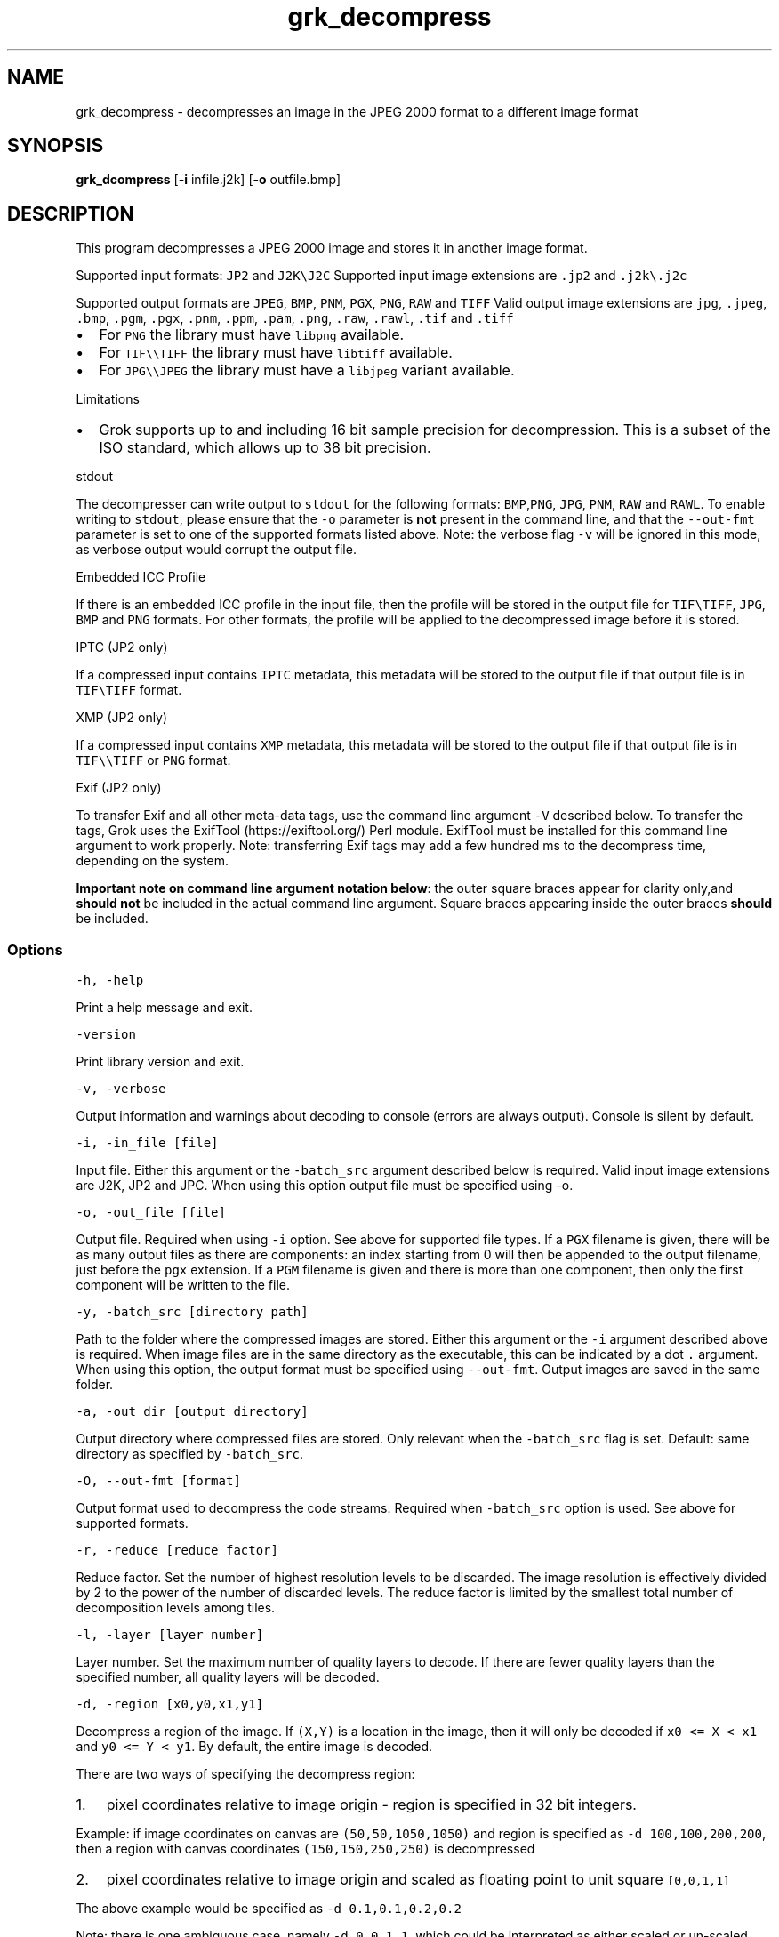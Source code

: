 .\" Automatically generated by Pandoc 2.14.0.3
.\"
.TH "grk_decompress" "1" "" "Version 10.0" "convert from JPEG 2000 format"
.hy
.SH NAME
.PP
grk_decompress - decompresses an image in the JPEG 2000 format to a
different image format
.SH SYNOPSIS
.PP
\f[B]grk_dcompress\f[R] [\f[B]-i\f[R] infile.j2k] [\f[B]-o\f[R]
outfile.bmp]
.SH DESCRIPTION
.PP
This program decompresses a JPEG 2000 image and stores it in another
image format.
.PP
Supported input formats: \f[C]JP2\f[R] and \f[C]J2K\[rs]J2C\f[R]
Supported input image extensions are \f[C].jp2\f[R] and
\f[C].j2k\[rs].j2c\f[R]
.PP
Supported output formats are \f[C]JPEG\f[R], \f[C]BMP\f[R],
\f[C]PNM\f[R], \f[C]PGX\f[R], \f[C]PNG\f[R], \f[C]RAW\f[R] and
\f[C]TIFF\f[R] Valid output image extensions are \f[C]jpg\f[R],
\f[C].jpeg\f[R], \f[C].bmp\f[R], \f[C].pgm\f[R], \f[C].pgx\f[R],
\f[C].pnm\f[R], \f[C].ppm\f[R], \f[C].pam\f[R], \f[C].png\f[R],
\f[C].raw\f[R], \f[C].rawl\f[R], \f[C].tif\f[R] and \f[C].tiff\f[R]
.IP \[bu] 2
For \f[C]PNG\f[R] the library must have \f[C]libpng\f[R] available.
.IP \[bu] 2
For \f[C]TIF\[rs]\[rs]TIFF\f[R] the library must have \f[C]libtiff\f[R]
available.
.IP \[bu] 2
For \f[C]JPG\[rs]\[rs]JPEG\f[R] the library must have a
\f[C]libjpeg\f[R] variant available.
.PP
Limitations
.IP \[bu] 2
Grok supports up to and including 16 bit sample precision for
decompression.
This is a subset of the ISO standard, which allows up to 38 bit
precision.
.PP
stdout
.PP
The decompresser can write output to \f[C]stdout\f[R] for the following
formats: \f[C]BMP\f[R],\f[C]PNG\f[R], \f[C]JPG\f[R], \f[C]PNM\f[R],
\f[C]RAW\f[R] and \f[C]RAWL\f[R].
To enable writing to \f[C]stdout\f[R], please ensure that the
\f[C]-o\f[R] parameter is \f[B]not\f[R] present in the command line, and
that the \f[C]--out-fmt\f[R] parameter is set to one of the supported
formats listed above.
Note: the verbose flag \f[C]-v\f[R] will be ignored in this mode, as
verbose output would corrupt the output file.
.PP
Embedded ICC Profile
.PP
If there is an embedded ICC profile in the input file, then the profile
will be stored in the output file for \f[C]TIF\[rs]TIFF\f[R],
\f[C]JPG\f[R], \f[C]BMP\f[R] and \f[C]PNG\f[R] formats.
For other formats, the profile will be applied to the decompressed image
before it is stored.
.PP
IPTC (JP2 only)
.PP
If a compressed input contains \f[C]IPTC\f[R] metadata, this metadata
will be stored to the output file if that output file is in
\f[C]TIF\[rs]TIFF\f[R] format.
.PP
XMP (JP2 only)
.PP
If a compressed input contains \f[C]XMP\f[R] metadata, this metadata
will be stored to the output file if that output file is in
\f[C]TIF\[rs]\[rs]TIFF\f[R] or \f[C]PNG\f[R] format.
.PP
Exif (JP2 only)
.PP
To transfer Exif and all other meta-data tags, use the command line
argument \f[C]-V\f[R] described below.
To transfer the tags, Grok uses the ExifTool (https://exiftool.org/)
Perl module.
ExifTool must be installed for this command line argument to work
properly.
Note: transferring Exif tags may add a few hundred ms to the decompress
time, depending on the system.
.PP
\f[B]Important note on command line argument notation below\f[R]: the
outer square braces appear for clarity only,and \f[B]should not\f[R] be
included in the actual command line argument.
Square braces appearing inside the outer braces \f[B]should\f[R] be
included.
.SS Options
.PP
\f[C]-h,  -help\f[R]
.PP
Print a help message and exit.
.PP
\f[C]-version\f[R]
.PP
Print library version and exit.
.PP
\f[C]-v, -verbose\f[R]
.PP
Output information and warnings about decoding to console (errors are
always output).
Console is silent by default.
.PP
\f[C]-i, -in_file [file]\f[R]
.PP
Input file.
Either this argument or the \f[C]-batch_src\f[R] argument described below
is required.
Valid input image extensions are J2K, JP2 and JPC.
When using this option output file must be specified using -o.
.PP
\f[C]-o, -out_file [file]\f[R]
.PP
Output file.
Required when using \f[C]-i\f[R] option.
See above for supported file types.
If a \f[C]PGX\f[R] filename is given, there will be as many output files
as there are components: an index starting from 0 will then be appended
to the output filename, just before the \f[C]pgx\f[R] extension.
If a \f[C]PGM\f[R] filename is given and there is more than one
component, then only the first component will be written to the file.
.PP
\f[C]-y, -batch_src [directory path]\f[R]
.PP
Path to the folder where the compressed images are stored.
Either this argument or the \f[C]-i\f[R] argument described above is
required.
When image files are in the same directory as the executable, this can
be indicated by a dot \f[C].\f[R] argument.
When using this option, the output format must be specified using
\f[C]--out-fmt\f[R].
Output images are saved in the same folder.
.PP
\f[C]-a, -out_dir [output directory]\f[R]
.PP
Output directory where compressed files are stored.
Only relevant when the \f[C]-batch_src\f[R] flag is set.
Default: same directory as specified by \f[C]-batch_src\f[R].
.PP
\f[C]-O, --out-fmt [format]\f[R]
.PP
Output format used to decompress the code streams.
Required when \f[C]-batch_src\f[R] option is used.
See above for supported formats.
.PP
\f[C]-r, -reduce [reduce factor]\f[R]
.PP
Reduce factor.
Set the number of highest resolution levels to be discarded.
The image resolution is effectively divided by 2 to the power of the
number of discarded levels.
The reduce factor is limited by the smallest total number of
decomposition levels among tiles.
.PP
\f[C]-l, -layer [layer number]\f[R]
.PP
Layer number.
Set the maximum number of quality layers to decode.
If there are fewer quality layers than the specified number, all quality
layers will be decoded.
.PP
\f[C]-d, -region [x0,y0,x1,y1]\f[R]
.PP
Decompress a region of the image.
If \f[C](X,Y)\f[R] is a location in the image, then it will only be
decoded if \f[C]x0 <= X < x1\f[R] and \f[C]y0 <= Y < y1\f[R].
By default, the entire image is decoded.
.PP
There are two ways of specifying the decompress region:
.IP "1." 3
pixel coordinates relative to image origin - region is specified in 32
bit integers.
.PP
Example: if image coordinates on canvas are \f[C](50,50,1050,1050)\f[R]
and region is specified as \f[C]-d 100,100,200,200\f[R], then a region
with canvas coordinates \f[C](150,150,250,250)\f[R] is decompressed
.IP "2." 3
pixel coordinates relative to image origin and scaled as floating point
to unit square \f[C][0,0,1,1]\f[R]
.PP
The above example would be specified as \f[C]-d 0.1,0.1,0.2,0.2\f[R]
.PP
Note: there is one ambiguous case, namely \f[C]-d 0,0,1,1\f[R], which
could be interpreted as either scaled or un-scaled.
We treat this case as a \f[B]scaled\f[R] pixel region.
.PP
\f[C]-m, -random_access [random access flags]\f[R]
.PP
Toggle support for random access code stream markers if present :
PLT,TLM or PLM;
.PP
The random access flags value passed in is an or\[cq]d combination of
the following flags
.IP
.nf
\f[C]
1   use PLT marker if present
2   use TLM marker if present
4   use PLM marker if present
\f[R]
.fi
.PP
example: \f[C]-m 0\f[R] would disable all three markers.
.PP
\f[C]-c, -compression [compression value]\f[R]
.PP
Compress output image data.
Currently, this flag is only applicable when output format is set to
\f[C]TIF\f[R].
Possible values are {\f[C]NONE\f[R], \f[C]LZW\f[R],\f[C]JPEG\f[R],
\f[C]PACKBITS\f[R].
\f[C]ZIP\f[R],\f[C]LZMA\f[R],\f[C]ZSTD\f[R],\f[C]WEBP\f[R]}.
Default value is \f[C]NONE\f[R].
.PP
\f[C]-L, -compression_level [compression level]\f[R]
.PP
\[lq]Quality\[rq] of compression.
Currently only implemented for \f[C]PNG\f[R] format.
For \f[C]PNG\f[R], compression level ranges from 0 (no compression) up
to 9.
Grok default value is 3.
.PP
Note: PNG is always lossless, so using a different level will not affect
the image quality.
It only changes the speed vs file size tradeoff.
.PP
\f[C]-t, -tile_index [tile index]\f[R]
.PP
Only decode tile with specified index.
Index follows the JPEG2000 convention from top-left to bottom-right.
By default all tiles are decoded.
.PP
\f[C]-p, -precision [component 0 precision[C|S],component 1 precision[C|S],...]\f[R]
.PP
Force precision (bit depth) of components.
There must be at least one value present, but there is no limit on the
number of values.
The last values are ignored if too many values.
If there are fewer values than components, the last value is used for
the remaining components.
If \f[C]C\f[R] is specified (default), values are clipped.
If \f[C]S\f[R] is specified, values are scaled.
Specifying a \f[C]0\f[R] value indicates use of the original bit depth.
.PP
Example:
.IP
.nf
\f[C]
 -p 8C,8C,8c
\f[R]
.fi
.PP
Clip all components of a 16 bit RGB image to 8 bits.
.PP
\f[C]-f, -force_rgb\f[R]
.PP
Force output image color space to \f[C]RGB\f[R].
For \f[C]TIF/TIFF\f[R] or \f[C]PNG\f[R] output formats, the ICC profile
will be applied in this case - default behaviour is to stored the
profile in the output file, if supported.
.PP
\f[C]-u, -upsample\f[R]
.PP
Sub-sampled components will be upsampled to image size.
.PP
\f[C]-s, -split_pnm\f[R]
.PP
Split output components into different files when writing to
\f[C]PNM\f[R].
.PP
\f[C]-X, -xml [output file name]\f[R]
.PP
Store XML metadata to file, if it exists in compressed file.
File name will be set to \f[C]output file name + \[dq].xml\[dq]\f[R]
.PP
\f[C]-V, -transfer_exif_tags\f[R]
.PP
Transfer all Exif tags to output file.
Note: ExifTool (https://exiftool.org/) must be installed for this
command line argument to work correctly.
.PP
\f[C]-W, -logfile [output file name]\f[R]
.PP
Log to file.
File name will be set to \f[C]output file name\f[R]
.PP
\f[C]-H, -num_threads [number of threads]\f[R]
.PP
Number of threads used for T1 compression.
Default is total number of logical cores.
.PP
\f[C]-e, -repetitions [number of repetitions]\f[R]
.PP
Number of repetitions, for either a single image, or a folder of images.
Default is 1.
0 signifies unlimited repetitions.
.SH FILES
.SH ENVIRONMENT
.SH BUGS
.PP
See GitHub Issues: https://github.com/GrokImageCompression/grok/issues
.SH AUTHOR
.PP
Grok Image Compression Inc.
.SH SEE ALSO
.PP
\f[B]grk_compress(1)\f[R]
